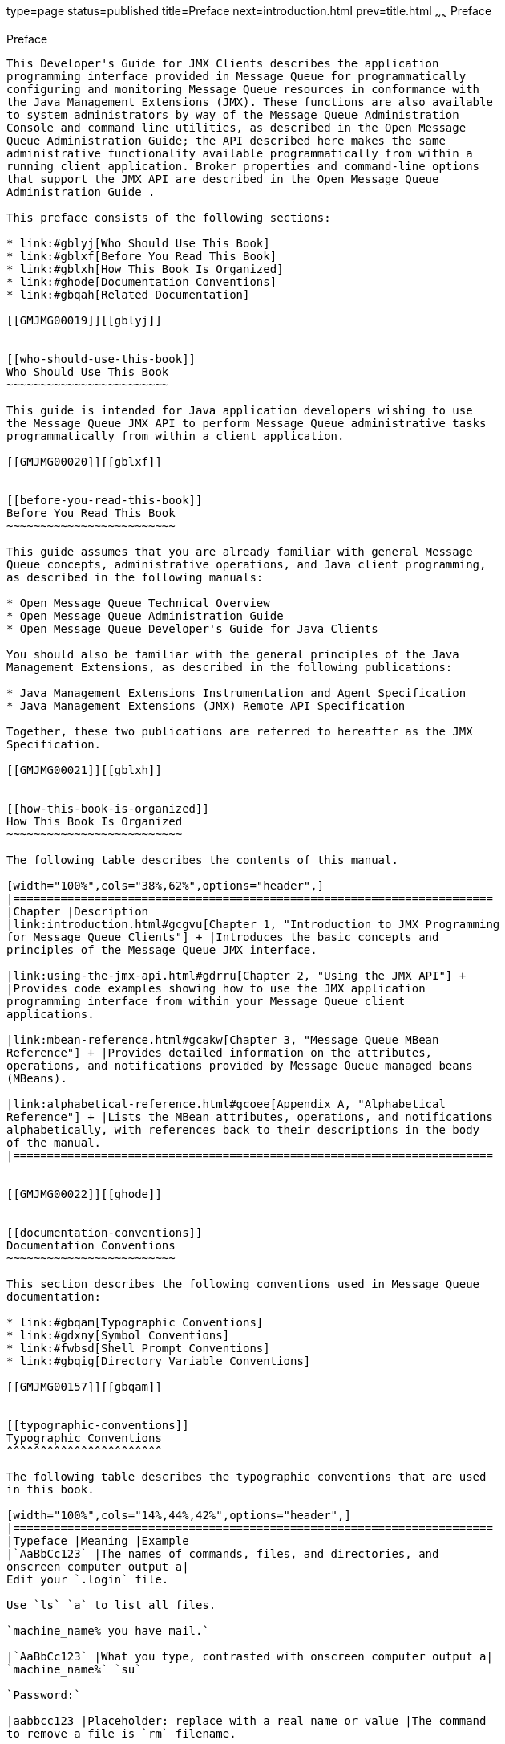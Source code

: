 type=page
status=published
title=Preface
next=introduction.html
prev=title.html
~~~~~~
Preface
=======

[[GMJMG00001]][[gblyo]]


[[preface]]
Preface
-------

This Developer's Guide for JMX Clients describes the application
programming interface provided in Message Queue for programmatically
configuring and monitoring Message Queue resources in conformance with
the Java Management Extensions (JMX). These functions are also available
to system administrators by way of the Message Queue Administration
Console and command line utilities, as described in the Open Message
Queue Administration Guide; the API described here makes the same
administrative functionality available programmatically from within a
running client application. Broker properties and command-line options
that support the JMX API are described in the Open Message Queue
Administration Guide .

This preface consists of the following sections:

* link:#gblyj[Who Should Use This Book]
* link:#gblxf[Before You Read This Book]
* link:#gblxh[How This Book Is Organized]
* link:#ghode[Documentation Conventions]
* link:#gbqah[Related Documentation]

[[GMJMG00019]][[gblyj]]


[[who-should-use-this-book]]
Who Should Use This Book
~~~~~~~~~~~~~~~~~~~~~~~~

This guide is intended for Java application developers wishing to use
the Message Queue JMX API to perform Message Queue administrative tasks
programmatically from within a client application.

[[GMJMG00020]][[gblxf]]


[[before-you-read-this-book]]
Before You Read This Book
~~~~~~~~~~~~~~~~~~~~~~~~~

This guide assumes that you are already familiar with general Message
Queue concepts, administrative operations, and Java client programming,
as described in the following manuals:

* Open Message Queue Technical Overview
* Open Message Queue Administration Guide
* Open Message Queue Developer's Guide for Java Clients

You should also be familiar with the general principles of the Java
Management Extensions, as described in the following publications:

* Java Management Extensions Instrumentation and Agent Specification
* Java Management Extensions (JMX) Remote API Specification

Together, these two publications are referred to hereafter as the JMX
Specification.

[[GMJMG00021]][[gblxh]]


[[how-this-book-is-organized]]
How This Book Is Organized
~~~~~~~~~~~~~~~~~~~~~~~~~~

The following table describes the contents of this manual.

[width="100%",cols="38%,62%",options="header",]
|=======================================================================
|Chapter |Description
|link:introduction.html#gcgvu[Chapter 1, "Introduction to JMX Programming
for Message Queue Clients"] + |Introduces the basic concepts and
principles of the Message Queue JMX interface.

|link:using-the-jmx-api.html#gdrru[Chapter 2, "Using the JMX API"] +
|Provides code examples showing how to use the JMX application
programming interface from within your Message Queue client
applications.

|link:mbean-reference.html#gcakw[Chapter 3, "Message Queue MBean
Reference"] + |Provides detailed information on the attributes,
operations, and notifications provided by Message Queue managed beans
(MBeans).

|link:alphabetical-reference.html#gcoee[Appendix A, "Alphabetical
Reference"] + |Lists the MBean attributes, operations, and notifications
alphabetically, with references back to their descriptions in the body
of the manual.
|=======================================================================


[[GMJMG00022]][[ghode]]


[[documentation-conventions]]
Documentation Conventions
~~~~~~~~~~~~~~~~~~~~~~~~~

This section describes the following conventions used in Message Queue
documentation:

* link:#gbqam[Typographic Conventions]
* link:#gdxny[Symbol Conventions]
* link:#fwbsd[Shell Prompt Conventions]
* link:#gbqig[Directory Variable Conventions]

[[GMJMG00157]][[gbqam]]


[[typographic-conventions]]
Typographic Conventions
^^^^^^^^^^^^^^^^^^^^^^^

The following table describes the typographic conventions that are used
in this book.

[width="100%",cols="14%,44%,42%",options="header",]
|=======================================================================
|Typeface |Meaning |Example
|`AaBbCc123` |The names of commands, files, and directories, and
onscreen computer output a|
Edit your `.login` file.

Use `ls` `a` to list all files.

`machine_name% you have mail.`

|`AaBbCc123` |What you type, contrasted with onscreen computer output a|
`machine_name%` `su`

`Password:`

|aabbcc123 |Placeholder: replace with a real name or value |The command
to remove a file is `rm` filename.

|AaBbCc123 |Book titles, new terms, and terms to be emphasized a|
Read Chapter 6 in the User's Guide.

A cache is a copy that is stored locally.

Do not save the file.

Note: Some emphasized items appear bold online.

|=======================================================================


[[GMJMG00158]][[gdxny]]


[[symbol-conventions]]
Symbol Conventions
^^^^^^^^^^^^^^^^^^

The following table explains symbols that might be used in this book.

[width="100%",cols="11%,27%,28%,34%",options="header",]
|=======================================================================
|Symbol |Description |Example |Meaning
|`[ ]` |Contains optional arguments and command options. |`ls [-l]` |The
`-l` option is not required.

|`{ \| }` |Contains a set of choices for a required command option.
|`-d {y\|n}` |The `-d` option requires that you use either the `y`
argument or the `n` argument.

|`${ }` |Indicates a variable reference. |`${com.sun.javaRoot}`
|References the value of the `com.sun.javaRoot` variable.

|- |Joins simultaneous multiple keystrokes. |Control-A |Press the
Control key while you press the A key.

|+ + |Joins consecutive multiple keystrokes. |Ctrl+A+N |Press the
Control key, release it, and then press the subsequent keys.

|> |Indicates menu item selection in a graphical user interface. |File >
New > Templates |From the File menu, choose New. From the New submenu,
choose Templates.
|=======================================================================


[[GMJMG00159]][[fwbsd]]


[[shell-prompt-conventions]]
Shell Prompt Conventions
^^^^^^^^^^^^^^^^^^^^^^^^

The following table shows the conventions used in Message Queue
documentation for the default UNIX system prompt and superuser prompt
for the C shell, Bourne shell, Korn shell, and for the Windows operating
system.

[width="100%",cols="67%,33%",options="header",]
|===================================================================
|Shell |Prompt
|C shell on UNIX, Linux, or AIX |machine-name`%`
|C shell superuser on UNIX, Linux, or AIX |machine-name`#`
|Bourne shell and Korn shell on UNIX, Linux, or AIX |`$` +
|Bourne shell and Korn shell superuser on UNIX, Linux, or AIX |`#` +
|Windows command line |`C:\>`
|===================================================================


[[GMJMG00160]][[gbqig]]


[[directory-variable-conventions]]
Directory Variable Conventions
^^^^^^^^^^^^^^^^^^^^^^^^^^^^^^

Message Queue documentation makes use of three directory variables; two
of which represent environment variables needed by Message Queue. (How
you set the environment variables varies from platform to platform.)

The following table describes the directory variables that might be
found in this book and how they are used. Some of these variables refer
to the directory mqInstallHome, which is the directory where Message
Queue is installed to when using the installer or unzipped to when using
a zip-based distribution.


[NOTE]
=======================================================================

In this book, directory variables are shown without platform-specific
environment variable notation or syntax (such as `$IMQ_HOME` on UNIX).
Non-platform-specific path names use UNIX directory separator (`/`)
notation.

=======================================================================


[width="100%",cols="19%,81%",options="header",]
|=======================================================================
|Variable |Description
|`IMQ_HOME` a|
The Message Queue home directory:

* For installations of Message Queue bundled with GlassFish Server,
`IMQ_HOME` is as-install-parent`/mq`, where as-install-parent is the
parent directory of the GlassFish Server base installation directory,
`glassfish3` by default.
* For installations of Open Message Queue, `IMQ_HOME` is
mqInstallHome`/mq`.

|`IMQ_VARHOME` a|
The directory in which Message Queue temporary or dynamically created
configuration and data files are stored; `IMQ_VARHOME` can be explicitly
set as an environment variable to point to any directory or will default
as described below:

* For installations of Message Queue bundled with GlassFish Server,
`IMQ_VARHOME` defaults to
as-install-parent`/glassfish/domains/domain1/imq`.
* For installations of Open Message Queue, `IMQ_HOME` defaults to
mqInstallHome`/var/mq`.

|`IMQ_JAVAHOME` |An environment variable that points to the location of
the Java runtime environment (JRE) required by Message Queue executable
files. By default, Message Queue looks for and uses the latest JDK, but
you can optionally set the value of `IMQ_JAVAHOME` to wherever the
preferred JRE resides.
|=======================================================================


[[GMJMG00023]][[gbqah]]


[[related-documentation]]
Related Documentation
~~~~~~~~~~~~~~~~~~~~~

The information resources listed in this section provide further
information about Message Queue in addition to that contained in this
manual. The section covers the following resources:

* link:#ghohr[Message Queue Documentation Set]
* link:#ghogx[Java Message Service (JMS) Specification]
* link:#ghogf[JavaDoc]
* link:#ghodr[Example Client Applications]
* link:#ghodm[Online Help]

[[GMJMG00161]][[ghohr]]


[[message-queue-documentation-set]]
Message Queue Documentation Set
^^^^^^^^^^^^^^^^^^^^^^^^^^^^^^^

The documents that constitute the Message Queue documentation set are
listed in the following table in the order in which you might normally
use them. These documents are available through the Oracle GlassFish
Server documentation web site at
`http://www.oracle.com/technetwork/indexes/documentation/index.html`.

[width="100%",cols="23%,22%,55%",options="header",]
|=======================================================================
|Document |Audience |Description
|link:../mq-tech-over/toc.html#GMTOV[Technical Overview] |Developers and administrators
|Describes Message Queue concepts, features, and components.

|link:../mq-release-notes/toc.html#GMRLN[Release Notes] |Developers and administrators |Includes
descriptions of new features, limitations, and known bugs, as well as
technical notes.

|link:../mq-admin-guide/toc.html#GMADG[Administration Guide] |Administrators, also recommended for
developers |Provides background and information needed to perform
administration tasks using Message Queue administration tools.

|link:../mq-dev-guide-java/toc.html#GMJVG[Developer's Guide for Java Clients] |Developers |Provides a
quick-start tutorial and programming information for developers of Java
client programs using the Message Queue implementation of the JMS or
SOAP/JAXM APIs.

|link:../mq-dev-guide-c/toc.html#GMCCG[Developer's Guide for C Clients] |Developers |Provides
programming and reference documentation for developers of C client
programs using the Message Queue C implementation of the JMS API
(C-API).

|link:../mq-dev-guide-jmx/toc.html#GMJMG[Developer's Guide for JMX Clients] |Administrators
|Provides programming and reference documentation for developers of JMX
client programs using the Message Queue JMX API.
|=======================================================================


[[GMJMG00162]][[ghogx]]


[[java-message-service-jms-specification]]
Java Message Service (JMS) Specification
^^^^^^^^^^^^^^^^^^^^^^^^^^^^^^^^^^^^^^^^

The Message Queue message service conforms to the Java Message Service
(JMS) application programming interface, described in the Java Message
Service Specification. This document can be found at the URL
`http://www.oracle.com/technetwork/java/jms/index.html`.

[[GMJMG00163]][[ghogf]]


[[javadoc]]
JavaDoc
^^^^^^^

JMS and Message Queue API documentation in JavaDoc format is included in
Message Queue installations at `IMQ_HOME/javadoc/index.html`. This
documentation can be viewed in any HTML browser. It includes standard
JMS API documentation as well as Message Queue-specific APIs.

[[GMJMG00164]][[ghodr]]


[[example-client-applications]]
Example Client Applications
^^^^^^^^^^^^^^^^^^^^^^^^^^^

Message Queue provides a number of example client applications to assist
developers.

[[GMJMG00070]][[ghodq]]


[[example-java-client-applications]]
Example Java Client Applications
++++++++++++++++++++++++++++++++

Example Java client applications are included in Message Queue
installations at `IMQ_HOME/examples`. See the `README` files located in
this directory and its subdirectories for descriptive information about
the example applications.

[[GMJMG00071]][[ghofu]]


[[example-c-client-programs]]
Example C Client Programs
+++++++++++++++++++++++++

Example C client applications are included in Message Queue
installations at `IMQ_HOME/examples/C`. See the `README` files located
in this directory and its subdirectories for descriptive information
about the example applications.

[[GMJMG00072]][[ghofn]]


[[example-jmx-client-programs]]
Example JMX Client Programs
+++++++++++++++++++++++++++

Example Java Management Extensions (JMX) client applications are
included in Message Queue installations at `IMQ_HOME/examples/jmx`. See
the `README` files located in this directory and its subdirectories for
descriptive information about the example applications.

[[GMJMG00165]][[ghodm]]


[[online-help]]
Online Help
^^^^^^^^^^^

Online help is available for the Message Queue command line utilities;
for details, see "link:../mq-admin-guide/command-line-reference.html#GMADG00047[Command Line Reference]" in Open
Message Queue Administration Guide. The Message Queue graphical user
interface (GUI) administration tool, the Administration Console, also
includes a context-sensitive help facility; for details, see
"link:../mq-admin-guide/quick-start.html#GMADG00220[Administration Console Online Help]" in Open Message
Queue Administration Guide.


